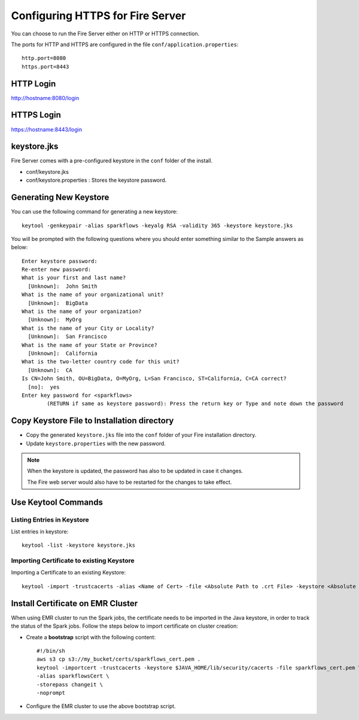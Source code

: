 Configuring HTTPS for Fire Server
=================================

You can choose to run the Fire Server either on HTTP or HTTPS connection.

The ports for HTTP and HTTPS are configured in the file ``conf/application.properties``::

    http.port=8080
    https.port=8443

 
HTTP Login
----
 
http://hostname:8080/login

 
HTTPS Login
-----
 
https://hostname:8443/login
 
keystore.jks
------------

Fire Server comes with a pre-configured keystore in the ``conf`` folder of the install.

* conf/keystore.jks
* conf/keystore.properties : Stores the keystore password.

Generating New Keystore
-----------------------

You can use the following command for generating a new keystore::

    keytool -genkeypair -alias sparkflows -keyalg RSA -validity 365 -keystore keystore.jks

You will be prompted with the following questions where you should enter something similar to the Sample answers as below::

    Enter keystore password: 
    Re-enter new password: 
    What is your first and last name?
      [Unknown]:  John Smith
    What is the name of your organizational unit?
      [Unknown]:  BigData
    What is the name of your organization?
      [Unknown]:  MyOrg
    What is the name of your City or Locality?
      [Unknown]:  San Francisco
    What is the name of your State or Province?
      [Unknown]:  California
    What is the two-letter country code for this unit?
      [Unknown]:  CA
    Is CN=John Smith, OU=BigData, O=MyOrg, L=San Francisco, ST=California, C=CA correct?
      [no]:  yes
    Enter key password for <sparkflows>
            (RETURN if same as keystore password): Press the return key or Type and note down the password



Copy Keystore File to Installation directory
----------------------------------------------

* Copy the generated ``keystore.jks`` file into the ``conf`` folder of your Fire installation directory.
* Update ``keystore.properties`` with the new password.
 
.. Note::  When the keystore is updated, the password has also to be updated in case it changes. 

           The Fire web server would also have to be restarted for the changes to take effect.
           

Use Keytool Commands
--------------------

Listing Entries in Keystore
+++++++++++++++++++++++++++

List entries in keystore::

    keytool -list -keystore keystore.jks


Importing Certificate to existing Keystore
++++++++++++++++++++++++++++++++++++++++++++

Importing a Certificate to an existing Keystore::

    keytool -import -trustcacerts -alias <Name of Cert> -file <Absolute Path to .crt File> -keystore <Absolute Path to Desired Keystore> -storepass <KEYSTORE_PASSWORD>

 
Install Certificate on EMR Cluster
--------------------------------------------
 
When using EMR cluster to run the Spark jobs, the certificate needs to be imported in the Java keystore, in order to track the status of the Spark jobs. Follow the steps below to import certificate on cluster creation:
 
* Create a **bootstrap** script with the following content::
    
    #!/bin/sh
    aws s3 cp s3://my_bucket/certs/sparkflows_cert.pem .
    keytool -importcert -trustcacerts -keystore $JAVA_HOME/lib/security/cacerts -file sparkflows_cert.pem \
    -alias sparkflowsCert \
    -storepass changeit \
    -noprompt
    
* Configure the EMR cluster to use the above bootstrap script.
   
